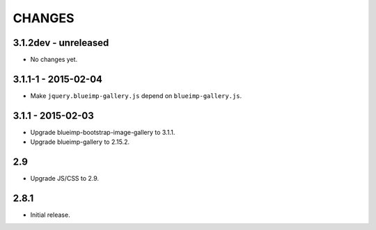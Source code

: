 CHANGES
=======

3.1.2dev - unreleased
---------------------

- No changes yet.

3.1.1-1 - 2015-02-04
--------------------

- Make ``jquery.blueimp-gallery.js`` depend on ``blueimp-gallery.js``.

3.1.1 - 2015-02-03
------------------

- Upgrade blueimp-bootstrap-image-gallery to 3.1.1.
- Upgrade blueimp-gallery to 2.15.2.

2.9
---

- Upgrade JS/CSS to 2.9.

2.8.1
-----

- Initial release.
